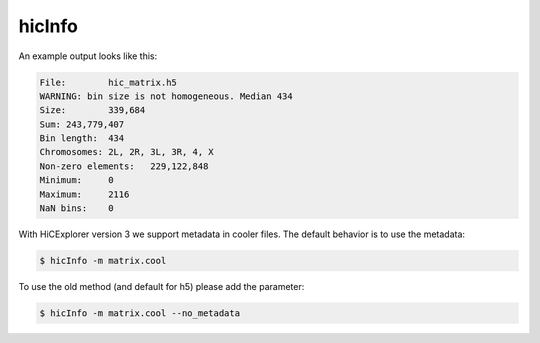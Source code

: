 .. _hicInfo:

hicInfo
=======

.. argparse::
   :ref: hicexplorer.hicInfo.parse_arguments
   :prog: hicInfo


An example output looks like this:

.. code-block:: INI

   File:	hic_matrix.h5
   WARNING: bin size is not homogeneous. Median 434
   Size:	339,684
   Sum:	243,779,407
   Bin length:	434
   Chromosomes:	2L, 2R, 3L, 3R, 4, X
   Non-zero elements:	229,122,848
   Minimum:	0
   Maximum:	2116
   NaN bins:	0

With HiCExplorer version 3 we support metadata in cooler files. The default behavior is to use the metadata:

.. code:: bash

    $ hicInfo -m matrix.cool

To use the old method (and default for h5) please add the parameter:

.. code:: bash

    $ hicInfo -m matrix.cool --no_metadata